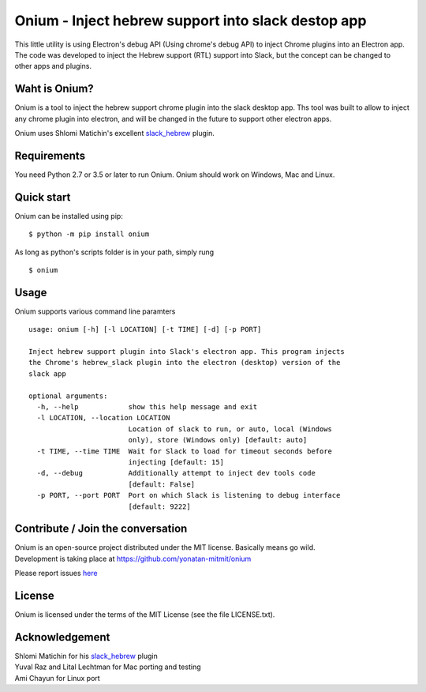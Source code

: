 Onium - Inject hebrew support into slack destop app
===================================================

This little utility is using Electron's debug API (Using chrome's debug
API) to inject Chrome plugins into an Electron app. The code was
developed to inject the Hebrew support (RTL) support into Slack, but the
concept can be changed to other apps and plugins.

Waht is Onium?
--------------

Onium is a tool to inject the hebrew support chrome plugin into the
slack desktop app. Ths tool was built to allow to inject any chrome
plugin into electron, and will be changed in the future to support other
electron apps.

Onium uses Shlomi Matichin's excellent
`slack\_hebrew <https://github.com/shlomimatichin/slack-hebrew>`__
plugin.

Requirements
------------

You need Python 2.7 or 3.5 or later to run Onium. Onium should work on
Windows, Mac and Linux.

Quick start
-----------

Onium can be installed using pip:

::

    $ python -m pip install onium

As long as python's scripts folder is in your path, simply rung

::

    $ onium

Usage
-----

Onium supports various command line paramters

::

    usage: onium [-h] [-l LOCATION] [-t TIME] [-d] [-p PORT]

    Inject hebrew support plugin into Slack's electron app. This program injects
    the Chrome's hebrew_slack plugin into the electron (desktop) version of the
    slack app

    optional arguments:
      -h, --help            show this help message and exit
      -l LOCATION, --location LOCATION
                            Location of slack to run, or auto, local (Windows
                            only), store (Windows only) [default: auto]
      -t TIME, --time TIME  Wait for Slack to load for timeout seconds before
                            injecting [default: 15]
      -d, --debug           Additionally attempt to inject dev tools code
                            [default: False]
      -p PORT, --port PORT  Port on which Slack is listening to debug interface
                            [default: 9222]

Contribute / Join the conversation
----------------------------------

| Onium is an open-source project distributed under the MIT license.
  Basically means go wild.
| Development is taking place at https://github.com/yonatan-mitmit/onium

Please report issues
`here <https://github.com/yonatan-mitmit/onium/issues>`__

License
-------

Onium is licensed under the terms of the MIT License (see the file
LICENSE.txt).

Acknowledgement
---------------

| Shlomi Matichin for his
  `slack\_hebrew <https://github.com/shlomimatichin/slack-hebrew>`__
  plugin
| Yuval Raz and Lital Lechtman for Mac porting and testing
| Ami Chayun for Linux port
